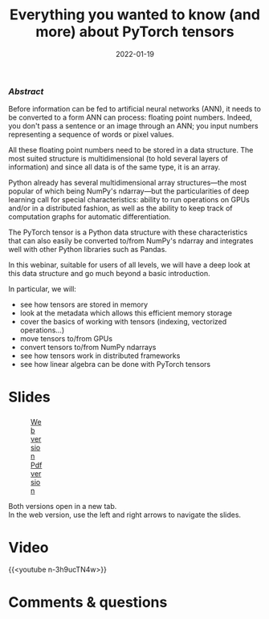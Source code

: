 #+title: Everything you wanted to know (and more) about PyTorch tensors
#+slug: torchtensors
#+date: 2022-01-19
#+place: 60 min live webinar

*** /Abstract/

#+BEGIN_definition
Before information can be fed to artificial neural networks (ANN), it needs to be converted to a form ANN can process: floating point numbers. Indeed, you don't pass a sentence or an image through an ANN; you input numbers representing a sequence of words or pixel values.

All these floating point numbers need to be stored in a data structure. The most suited structure is multidimensional (to hold several layers of information) and since all data is of the same type, it is an array.

Python already has several multidimensional array structures—the most popular of which being NumPy's ndarray—but the particularities of deep learning call for special characteristics: ability to run operations on GPUs and/or in a distributed fashion, as well as the ability to keep track of computation graphs for automatic differentiation.

The PyTorch tensor is a Python data structure with these characteristics that can also easily be converted to/from NumPy's ndarray and integrates well with other Python libraries such as Pandas.

In this webinar, suitable for users of all levels, we will have a deep look at this data structure and go much beyond a basic introduction.

In particular, we will:
- see how tensors are stored in memory
- look at the metadata which allows this efficient memory storage
- cover the basics of working with tensors (indexing, vectorized operations...)
- move tensors to/from GPUs
- convert tensors to/from NumPy ndarrays
- see how tensors work in distributed frameworks
- see how linear algebra can be done with PyTorch tensors
#+END_definition

# Comments from Alex:

# - multi-processor parallelism? do they do threads? how about distributed-memory processing?
# - working demos on CC clusters

# It makes sense to talk about these only when using PyTorch tensors for things like linear algebra and vectorized calculations.
# Since linear algebra can be CPU-intensive (and I know in PyTorch you can run it on a GPU as well), can you speed up linear algebra calculations by using multiple threads, all processing the same set of tensors in shared memory? When your tensors become large and cannot fit in shared memory on one node, can you break them into pieces and distribute across several cluster nodes, and then process these pieces (e.g. solve a linear system) as if it were a single object?

# For example, consider solving a dense linear system, where the square matrix is of size 250,000^2. Just to store it in single precision, you will need 233GB memory.

* Slides

#+BEGIN_export html
<figure style="display: table;">
  <div class="row">
	<div style="float: left; width: 65%">
	  <img style="border-style: solid; border-color: black" src="/img/torchtensors_webinar_slides.png">
	</div>
	<div style="float: left; width: 35%">
	  <div style="padding: 20% 0 0 15%;">
        <a href="https://westgrid-slides.netlify.app/torchtensors_webinar/#/" target="_blank">Web version</a>
	  </div>
	  <div style="padding: 5% 0 0 15%;">
	  <a href="/pdf/torchtensors_webinar.pdf">Pdf version</a>
	  </div>
	</div>
  </div>
</figure>
#+END_export

#+BEGIN_note
Both versions open in a new tab.\\
In the web version, use the left and right arrows to navigate the slides.
#+END_note

* Video

{{<youtube n-3h9ucTN4w>}}

* Comments & questions
